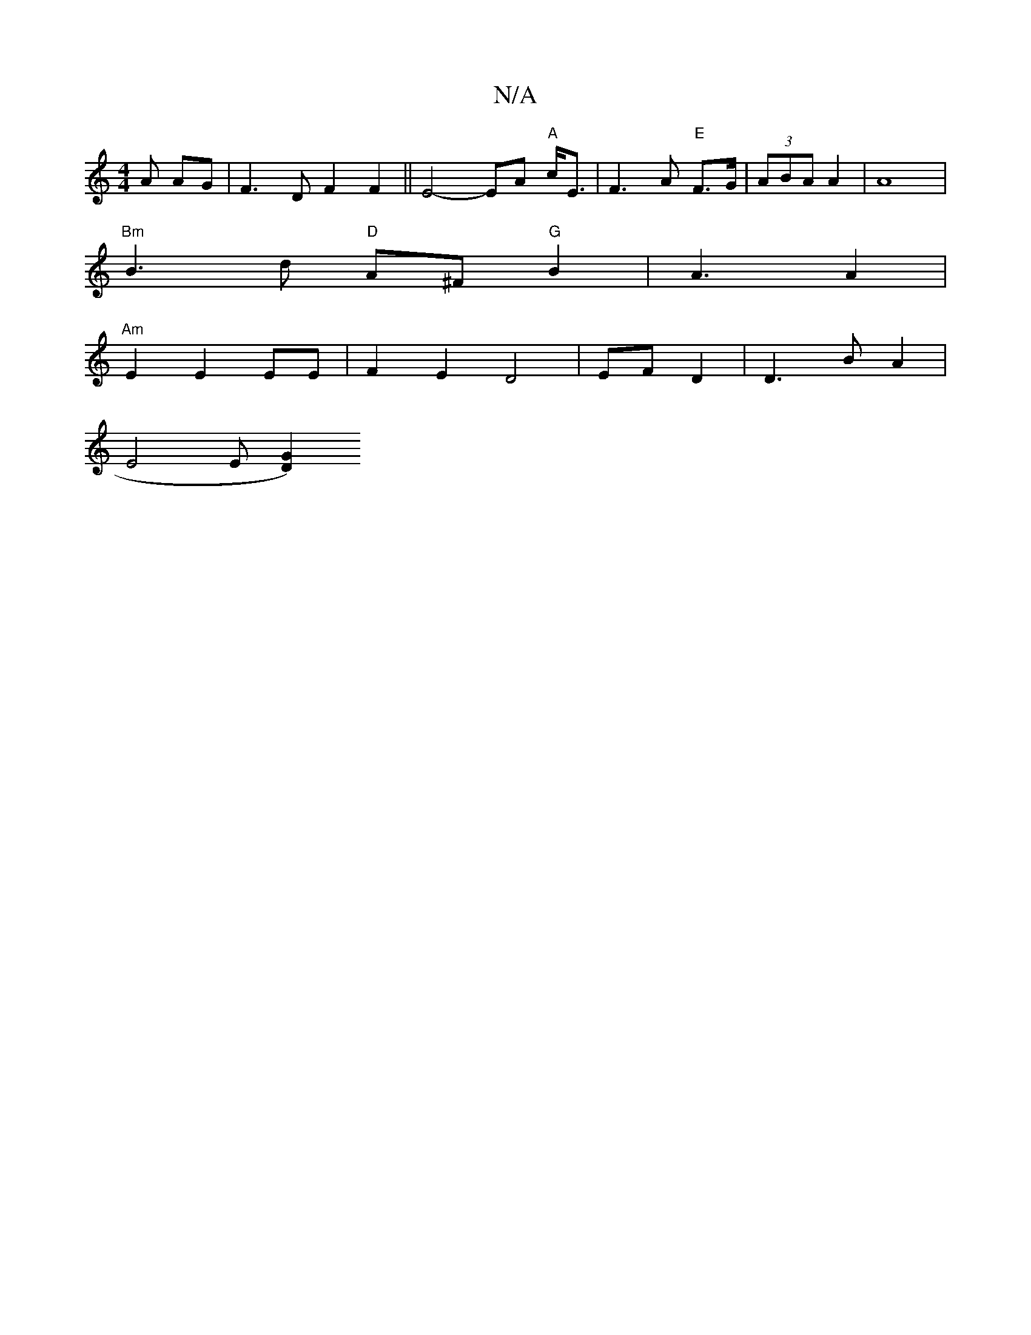 X:1
T:N/A
M:4/4
R:N/A
K:Cmajor
A AG|F3D F2 F2 || E4- EA "A"c<E|F3A "E"F>G | (3ABA A2 | A8 |
"Bm"B3 d "D"A^F "G"B2 | A3 A2 |
"Am" E2 E2 EE | F2 E2 D4 | EF D2 | D3 B A2 |
E4 E [G2 D2) ||

|: ~d3e3 f2 ^g2|f2 dB Bc|c6 ||
c2 de d2 |a2 (